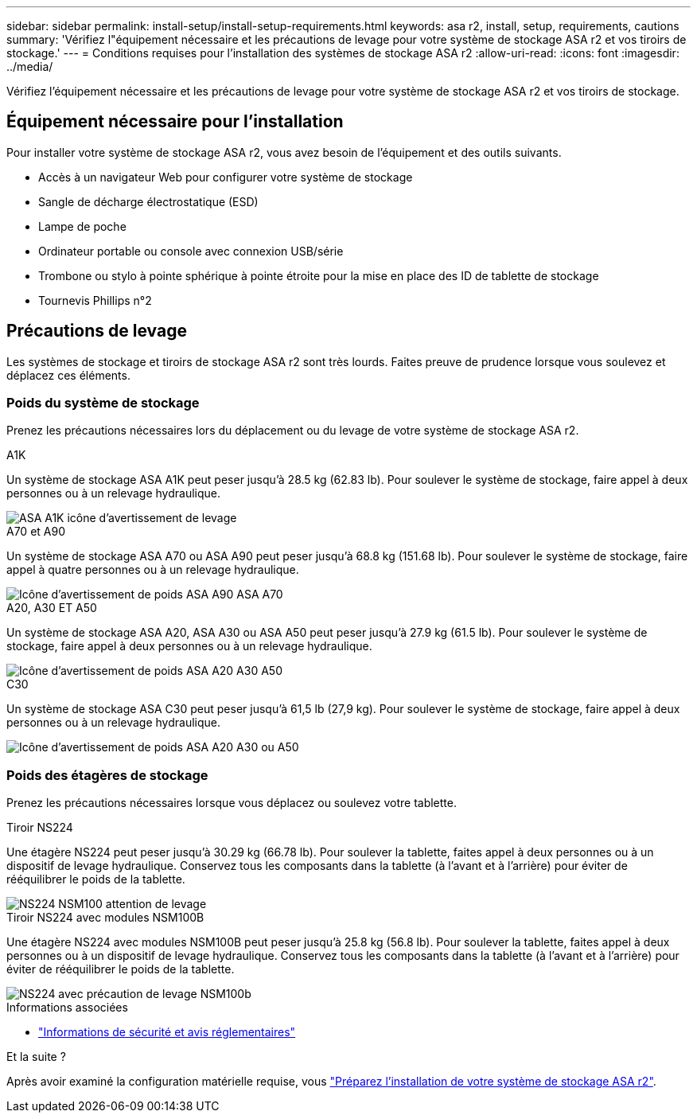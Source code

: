 ---
sidebar: sidebar 
permalink: install-setup/install-setup-requirements.html 
keywords: asa r2, install, setup, requirements, cautions 
summary: 'Vérifiez l"équipement nécessaire et les précautions de levage pour votre système de stockage ASA r2 et vos tiroirs de stockage.' 
---
= Conditions requises pour l'installation des systèmes de stockage ASA r2
:allow-uri-read: 
:icons: font
:imagesdir: ../media/


[role="lead"]
Vérifiez l'équipement nécessaire et les précautions de levage pour votre système de stockage ASA r2 et vos tiroirs de stockage.



== Équipement nécessaire pour l'installation

Pour installer votre système de stockage ASA r2, vous avez besoin de l'équipement et des outils suivants.

* Accès à un navigateur Web pour configurer votre système de stockage
* Sangle de décharge électrostatique (ESD)
* Lampe de poche
* Ordinateur portable ou console avec connexion USB/série
* Trombone ou stylo à pointe sphérique à pointe étroite pour la mise en place des ID de tablette de stockage
* Tournevis Phillips n°2




== Précautions de levage

Les systèmes de stockage et tiroirs de stockage ASA r2 sont très lourds. Faites preuve de prudence lorsque vous soulevez et déplacez ces éléments.



=== Poids du système de stockage

Prenez les précautions nécessaires lors du déplacement ou du levage de votre système de stockage ASA r2.

[role="tabbed-block"]
====
.A1K
--
Un système de stockage ASA A1K peut peser jusqu'à 28.5 kg (62.83 lb). Pour soulever le système de stockage, faire appel à deux personnes ou à un relevage hydraulique.

image::../media/drw_a1k_weight_caution_ieops-1698.svg[ASA A1K icône d'avertissement de levage]

--
.A70 et A90
--
Un système de stockage ASA A70 ou ASA A90 peut peser jusqu'à 68.8 kg (151.68 lb). Pour soulever le système de stockage, faire appel à quatre personnes ou à un relevage hydraulique.

image::../media/drw_a70-90_weight_icon_ieops-1730.svg[Icône d'avertissement de poids ASA A90 ASA A70]

--
.A20, A30 ET A50
--
Un système de stockage ASA A20, ASA A30 ou ASA A50 peut peser jusqu'à 27.9 kg (61.5 lb). Pour soulever le système de stockage, faire appel à deux personnes ou à un relevage hydraulique.

image::../media/drw_g_lifting_weight_ieops-1831.svg[Icône d'avertissement de poids ASA A20 A30 A50]

--
.C30
--
Un système de stockage ASA C30 peut peser jusqu'à 61,5 lb (27,9 kg). Pour soulever le système de stockage, faire appel à deux personnes ou à un relevage hydraulique.

image::../media/drw_g_lifting_weight_ieops-1831.svg[Icône d'avertissement de poids ASA A20 A30 ou A50]

--
====


=== Poids des étagères de stockage

Prenez les précautions nécessaires lorsque vous déplacez ou soulevez votre tablette.

[role="tabbed-block"]
====
.Tiroir NS224
--
Une étagère NS224 peut peser jusqu'à 30.29 kg (66.78 lb). Pour soulever la tablette, faites appel à deux personnes ou à un dispositif de levage hydraulique. Conservez tous les composants dans la tablette (à l'avant et à l'arrière) pour éviter de rééquilibrer le poids de la tablette.

image::../media/drw_ns224_lifting_weight_ieops-1716.svg[NS224 NSM100 attention de levage]

--
.Tiroir NS224 avec modules NSM100B
--
Une étagère NS224 avec modules NSM100B peut peser jusqu'à 25.8 kg (56.8 lb). Pour soulever la tablette, faites appel à deux personnes ou à un dispositif de levage hydraulique. Conservez tous les composants dans la tablette (à l'avant et à l'arrière) pour éviter de rééquilibrer le poids de la tablette.

image::../media/drw_ns224_nsm100b_lifting_weight_ieops-1832.svg[NS224 avec précaution de levage NSM100b]

--
====
.Informations associées
* https://library.netapp.com/ecm/ecm_download_file/ECMP12475945["Informations de sécurité et avis réglementaires"^]


.Et la suite ?
Après avoir examiné la configuration matérielle requise, vous link:prepare-hardware.html["Préparez l'installation de votre système de stockage ASA r2"].
